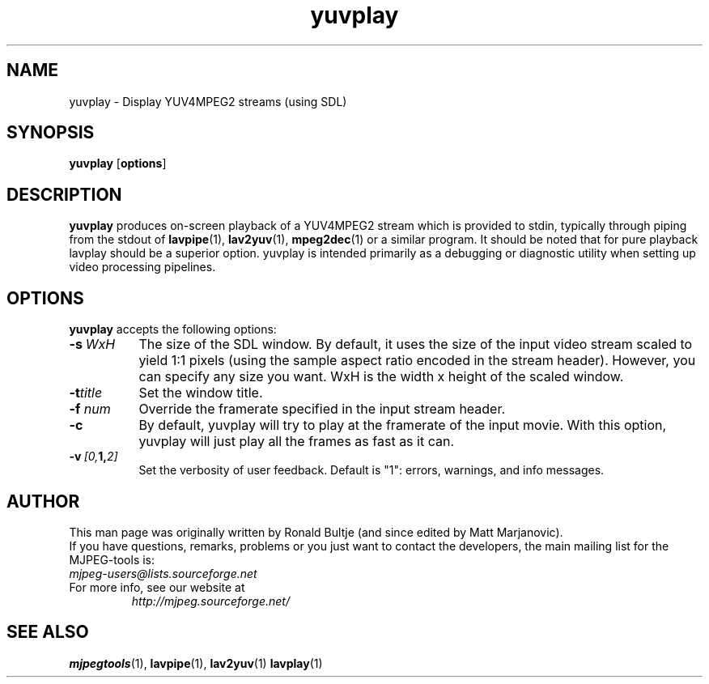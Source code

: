 .TH "yuvplay" "1" "8 April 2002" "MJPEG Tools Team" "MJPEG tools manual"

.SH NAME
yuvplay \- Display YUV4MPEG2 streams (using SDL)

.SH SYNOPSIS
.B yuvplay
.RB [ options ]

.SH DESCRIPTION
\fByuvplay\fP produces on-screen playback of a YUV4MPEG2 stream
which is provided to stdin, typically through piping from the stdout of
\fBlavpipe\fP(1), \fBlav2yuv\fP(1), \fBmpeg2dec\fP(1) or a similar
program.  It should be noted that for pure
playback lavplay should be a superior option.  yuvplay is intended
primarily as a debugging or diagnostic utility when setting up video
processing pipelines.  

.SH OPTIONS
\fByuvplay\fP accepts the following options:
.TP 8
.BI \-s \ WxH
The size of the SDL window.  By default, it uses the size of the 
input video stream scaled to yield 1:1 pixels (using the sample aspect ratio
encoded in the stream header).
However, you can specify any size you want.
WxH is the width x height of the scaled window.

.TP 8
.BI \-t title
Set the window title.

.TP 8
.BI \-f " num"
Override the framerate specified in the input stream header.

.TP 8
.BI \-c
By default, yuvplay will try to play at the framerate of the input movie.
With this option, yuvplay will just play all the frames as fast as it can.

.TP 8
.BI \-v \ [0, 1, 2]
Set the verbosity of user feedback.  Default is "1":  errors, warnings, and
info messages.

.SH AUTHOR
This man page was originally written by Ronald Bultje (and since edited
by Matt Marjanovic).
.br
If you have questions, remarks, problems or you just want to contact
the developers, the main mailing list for the MJPEG\-tools is:
  \fImjpeg\-users@lists.sourceforge.net\fP

.TP
For more info, see our website at
.I http://mjpeg.sourceforge.net/

.SH SEE ALSO
.BR mjpegtools (1),
.BR lavpipe (1),
.BR lav2yuv (1)
.BR lavplay (1)
